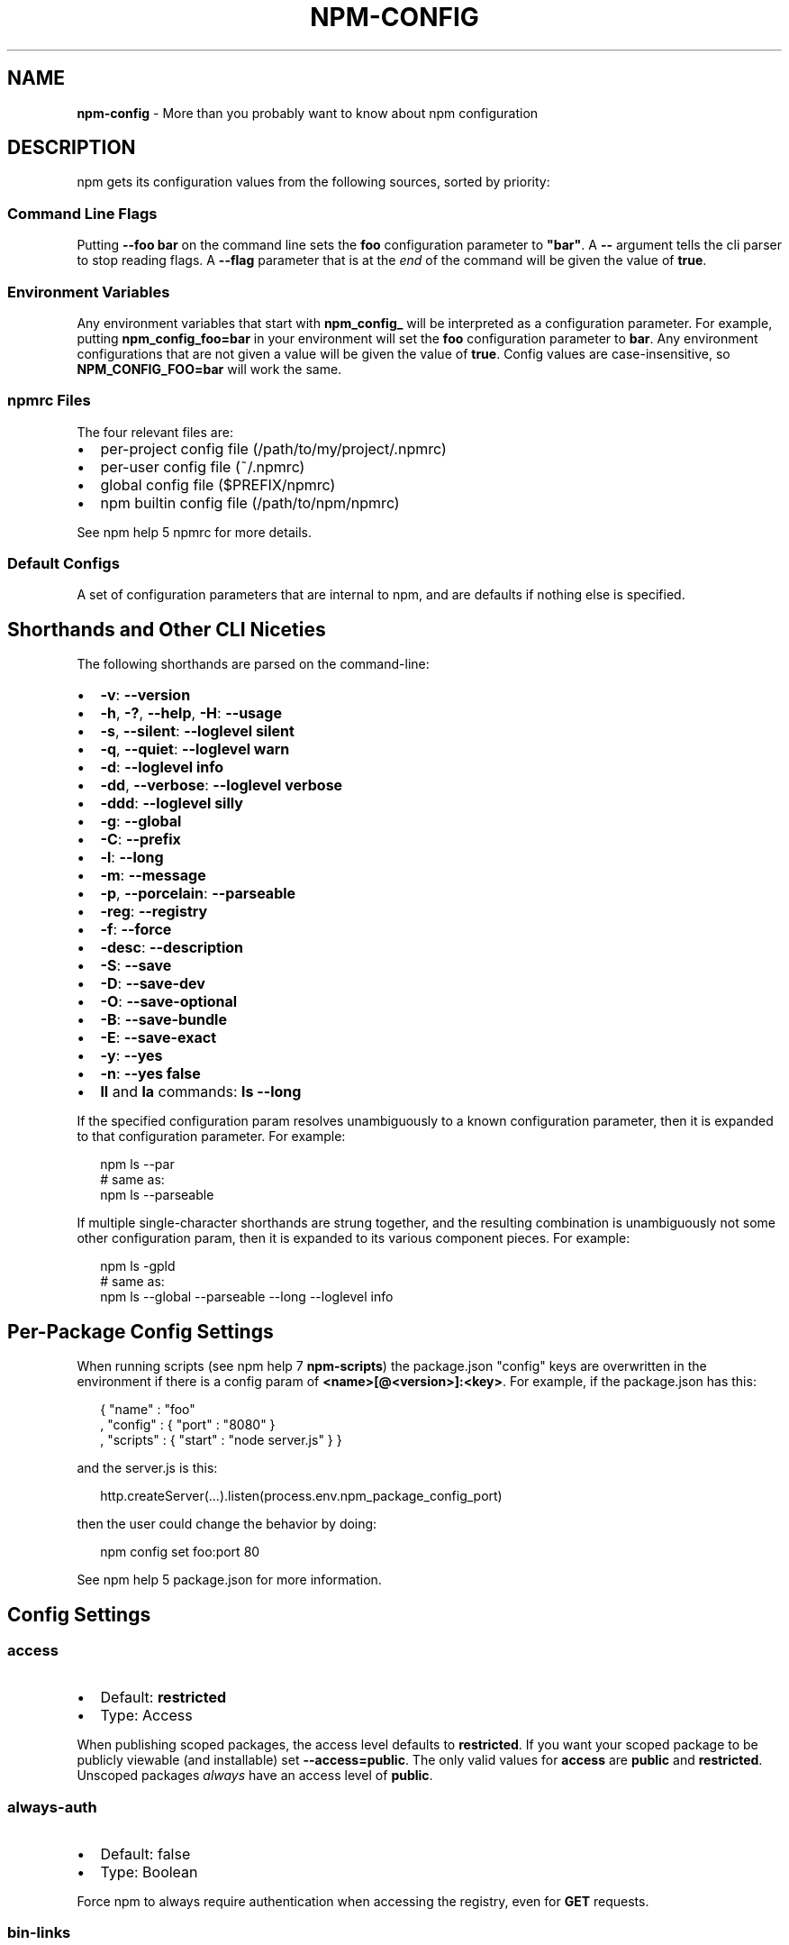 .TH "NPM\-CONFIG" "7" "July 2016" "" ""
.SH "NAME"
\fBnpm-config\fR \- More than you probably want to know about npm configuration
.SH DESCRIPTION
.P
npm gets its configuration values from the following sources, sorted by priority:
.SS Command Line Flags
.P
Putting \fB\-\-foo bar\fP on the command line sets the \fBfoo\fP configuration
parameter to \fB"bar"\fP\|\.  A \fB\-\-\fP argument tells the cli parser to stop
reading flags\.  A \fB\-\-flag\fP parameter that is at the \fIend\fR of the
command will be given the value of \fBtrue\fP\|\.
.SS Environment Variables
.P
Any environment variables that start with \fBnpm_config_\fP will be
interpreted as a configuration parameter\.  For example, putting
\fBnpm_config_foo=bar\fP in your environment will set the \fBfoo\fP
configuration parameter to \fBbar\fP\|\.  Any environment configurations that
are not given a value will be given the value of \fBtrue\fP\|\.  Config
values are case\-insensitive, so \fBNPM_CONFIG_FOO=bar\fP will work the
same\.
.SS npmrc Files
.P
The four relevant files are:
.RS 0
.IP \(bu 2
per\-project config file (/path/to/my/project/\.npmrc)
.IP \(bu 2
per\-user config file (~/\.npmrc)
.IP \(bu 2
global config file ($PREFIX/npmrc)
.IP \(bu 2
npm builtin config file (/path/to/npm/npmrc)

.RE
.P
See npm help 5 npmrc for more details\.
.SS Default Configs
.P
A set of configuration parameters that are internal to npm, and are
defaults if nothing else is specified\.
.SH Shorthands and Other CLI Niceties
.P
The following shorthands are parsed on the command\-line:
.RS 0
.IP \(bu 2
\fB\-v\fP: \fB\-\-version\fP
.IP \(bu 2
\fB\-h\fP, \fB\-?\fP, \fB\-\-help\fP, \fB\-H\fP: \fB\-\-usage\fP
.IP \(bu 2
\fB\-s\fP, \fB\-\-silent\fP: \fB\-\-loglevel silent\fP
.IP \(bu 2
\fB\-q\fP, \fB\-\-quiet\fP: \fB\-\-loglevel warn\fP
.IP \(bu 2
\fB\-d\fP: \fB\-\-loglevel info\fP
.IP \(bu 2
\fB\-dd\fP, \fB\-\-verbose\fP: \fB\-\-loglevel verbose\fP
.IP \(bu 2
\fB\-ddd\fP: \fB\-\-loglevel silly\fP
.IP \(bu 2
\fB\-g\fP: \fB\-\-global\fP
.IP \(bu 2
\fB\-C\fP: \fB\-\-prefix\fP
.IP \(bu 2
\fB\-l\fP: \fB\-\-long\fP
.IP \(bu 2
\fB\-m\fP: \fB\-\-message\fP
.IP \(bu 2
\fB\-p\fP, \fB\-\-porcelain\fP: \fB\-\-parseable\fP
.IP \(bu 2
\fB\-reg\fP: \fB\-\-registry\fP
.IP \(bu 2
\fB\-f\fP: \fB\-\-force\fP
.IP \(bu 2
\fB\-desc\fP: \fB\-\-description\fP
.IP \(bu 2
\fB\-S\fP: \fB\-\-save\fP
.IP \(bu 2
\fB\-D\fP: \fB\-\-save\-dev\fP
.IP \(bu 2
\fB\-O\fP: \fB\-\-save\-optional\fP
.IP \(bu 2
\fB\-B\fP: \fB\-\-save\-bundle\fP
.IP \(bu 2
\fB\-E\fP: \fB\-\-save\-exact\fP
.IP \(bu 2
\fB\-y\fP: \fB\-\-yes\fP
.IP \(bu 2
\fB\-n\fP: \fB\-\-yes false\fP
.IP \(bu 2
\fBll\fP and \fBla\fP commands: \fBls \-\-long\fP

.RE
.P
If the specified configuration param resolves unambiguously to a known
configuration parameter, then it is expanded to that configuration
parameter\.  For example:
.P
.RS 2
.nf
npm ls \-\-par
# same as:
npm ls \-\-parseable
.fi
.RE
.P
If multiple single\-character shorthands are strung together, and the
resulting combination is unambiguously not some other configuration
param, then it is expanded to its various component pieces\.  For
example:
.P
.RS 2
.nf
npm ls \-gpld
# same as:
npm ls \-\-global \-\-parseable \-\-long \-\-loglevel info
.fi
.RE
.SH Per\-Package Config Settings
.P
When running scripts (see npm help 7 \fBnpm\-scripts\fP) the package\.json "config"
keys are overwritten in the environment if there is a config param of
\fB<name>[@<version>]:<key>\fP\|\.  For example, if the package\.json has
this:
.P
.RS 2
.nf
{ "name" : "foo"
, "config" : { "port" : "8080" }
, "scripts" : { "start" : "node server\.js" } }
.fi
.RE
.P
and the server\.js is this:
.P
.RS 2
.nf
http\.createServer(\.\.\.)\.listen(process\.env\.npm_package_config_port)
.fi
.RE
.P
then the user could change the behavior by doing:
.P
.RS 2
.nf
npm config set foo:port 80
.fi
.RE
.P
See npm help 5 package\.json for more information\.
.SH Config Settings
.SS access
.RS 0
.IP \(bu 2
Default: \fBrestricted\fP
.IP \(bu 2
Type: Access

.RE
.P
When publishing scoped packages, the access level defaults to \fBrestricted\fP\|\.  If
you want your scoped package to be publicly viewable (and installable) set
\fB\-\-access=public\fP\|\. The only valid values for \fBaccess\fP are \fBpublic\fP and
\fBrestricted\fP\|\. Unscoped packages \fIalways\fR have an access level of \fBpublic\fP\|\.
.SS always\-auth
.RS 0
.IP \(bu 2
Default: false
.IP \(bu 2
Type: Boolean

.RE
.P
Force npm to always require authentication when accessing the registry,
even for \fBGET\fP requests\.
.SS bin\-links
.RS 0
.IP \(bu 2
Default: \fBtrue\fP
.IP \(bu 2
Type: Boolean

.RE
.P
Tells npm to create symlinks (or \fB\|\.cmd\fP shims on Windows) for package
executables\.
.P
Set to false to have it not do this\.  This can be used to work around
the fact that some file systems don't support symlinks, even on
ostensibly Unix systems\.
.SS browser
.RS 0
.IP \(bu 2
Default: OS X: \fB"open"\fP, Windows: \fB"start"\fP, Others: \fB"xdg\-open"\fP
.IP \(bu 2
Type: String

.RE
.P
The browser that is called by the \fBnpm docs\fP command to open websites\.
.SS ca
.RS 0
.IP \(bu 2
Default: The npm CA certificate
.IP \(bu 2
Type: String, Array or null

.RE
.P
The Certificate Authority signing certificate that is trusted for SSL
connections to the registry\. Values should be in PEM format with newlines
replaced by the string "\\n"\. For example:
.P
.RS 2
.nf
ca="\-\-\-\-\-BEGIN CERTIFICATE\-\-\-\-\-\\nXXXX\\nXXXX\\n\-\-\-\-\-END CERTIFICATE\-\-\-\-\-"
.fi
.RE
.P
Set to \fBnull\fP to only allow "known" registrars, or to a specific CA cert
to trust only that specific signing authority\.
.P
Multiple CAs can be trusted by specifying an array of certificates:
.P
.RS 2
.nf
ca[]="\.\.\."
ca[]="\.\.\."
.fi
.RE
.P
See also the \fBstrict\-ssl\fP config\.
.SS cafile
.RS 0
.IP \(bu 2
Default: \fBnull\fP
.IP \(bu 2
Type: path

.RE
.P
A path to a file containing one or multiple Certificate Authority signing
certificates\. Similar to the \fBca\fP setting, but allows for multiple CA's, as
well as for the CA information to be stored in a file on disk\.
.SS cache
.RS 0
.IP \(bu 2
Default: Windows: \fB%AppData%\\npm\-cache\fP, Posix: \fB~/\.npm\fP
.IP \(bu 2
Type: path

.RE
.P
The location of npm's cache directory\.  See npm help \fBnpm\-cache\fP
.SS cache\-lock\-stale
.RS 0
.IP \(bu 2
Default: 60000 (1 minute)
.IP \(bu 2
Type: Number

.RE
.P
The number of ms before cache folder lockfiles are considered stale\.
.SS cache\-lock\-retries
.RS 0
.IP \(bu 2
Default: 10
.IP \(bu 2
Type: Number

.RE
.P
Number of times to retry to acquire a lock on cache folder lockfiles\.
.SS cache\-lock\-wait
.RS 0
.IP \(bu 2
Default: 10000 (10 seconds)
.IP \(bu 2
Type: Number

.RE
.P
Number of ms to wait for cache lock files to expire\.
.SS cache\-max
.RS 0
.IP \(bu 2
Default: Infinity
.IP \(bu 2
Type: Number

.RE
.P
The maximum time (in seconds) to keep items in the registry cache before
re\-checking against the registry\.
.P
Note that no purging is done unless the \fBnpm cache clean\fP command is
explicitly used, and that only GET requests use the cache\.
.SS cache\-min
.RS 0
.IP \(bu 2
Default: 10
.IP \(bu 2
Type: Number

.RE
.P
The minimum time (in seconds) to keep items in the registry cache before
re\-checking against the registry\.
.P
Note that no purging is done unless the \fBnpm cache clean\fP command is
explicitly used, and that only GET requests use the cache\.
.SS cert
.RS 0
.IP \(bu 2
Default: \fBnull\fP
.IP \(bu 2
Type: String

.RE
.P
A client certificate to pass when accessing the registry\.  Values should be in
PEM format with newlines replaced by the string "\\n"\. For example:
.P
.RS 2
.nf
cert="\-\-\-\-\-BEGIN CERTIFICATE\-\-\-\-\-\\nXXXX\\nXXXX\\n\-\-\-\-\-END CERTIFICATE\-\-\-\-\-"
.fi
.RE
.P
It is \fInot\fR the path to a certificate file (and there is no "certfile" option)\.
.SS color
.RS 0
.IP \(bu 2
Default: true
.IP \(bu 2
Type: Boolean or \fB"always"\fP

.RE
.P
If false, never shows colors\.  If \fB"always"\fP then always shows colors\.
If true, then only prints color codes for tty file descriptors\.
.SS depth
.RS 0
.IP \(bu 2
Default: Infinity
.IP \(bu 2
Type: Number

.RE
.P
The depth to go when recursing directories for \fBnpm ls\fP,
\fBnpm cache ls\fP, and \fBnpm outdated\fP\|\.
.P
For \fBnpm outdated\fP, a setting of \fBInfinity\fP will be treated as \fB0\fP
since that gives more useful information\.  To show the outdated status
of all packages and dependents, use a large integer value,
e\.g\., \fBnpm outdated \-\-depth 9999\fP
.SS description
.RS 0
.IP \(bu 2
Default: true
.IP \(bu 2
Type: Boolean

.RE
.P
Show the description in \fBnpm search\fP
.SS dev
.RS 0
.IP \(bu 2
Default: false
.IP \(bu 2
Type: Boolean

.RE
.P
Install \fBdev\-dependencies\fP along with packages\.
.P
Note that \fBdev\-dependencies\fP are also installed if the \fBnpat\fP flag is
set\.
.SS editor
.RS 0
.IP \(bu 2
Default: \fBEDITOR\fP environment variable if set, or \fB"vi"\fP on Posix,
or \fB"notepad"\fP on Windows\.
.IP \(bu 2
Type: path

.RE
.P
The command to run for \fBnpm edit\fP or \fBnpm config edit\fP\|\.
.SS engine\-strict
.RS 0
.IP \(bu 2
Default: false
.IP \(bu 2
Type: Boolean

.RE
.P
If set to true, then npm will stubbornly refuse to install (or even
consider installing) any package that claims to not be compatible with
the current Node\.js version\.
.SS force
.RS 0
.IP \(bu 2
Default: false
.IP \(bu 2
Type: Boolean

.RE
.P
Makes various commands more forceful\.
.RS 0
.IP \(bu 2
lifecycle script failure does not block progress\.
.IP \(bu 2
publishing clobbers previously published versions\.
.IP \(bu 2
skips cache when requesting from the registry\.
.IP \(bu 2
prevents checks against clobbering non\-npm files\.

.RE
.SS fetch\-retries
.RS 0
.IP \(bu 2
Default: 2
.IP \(bu 2
Type: Number

.RE
.P
The "retries" config for the \fBretry\fP module to use when fetching
packages from the registry\.
.SS fetch\-retry\-factor
.RS 0
.IP \(bu 2
Default: 10
.IP \(bu 2
Type: Number

.RE
.P
The "factor" config for the \fBretry\fP module to use when fetching
packages\.
.SS fetch\-retry\-mintimeout
.RS 0
.IP \(bu 2
Default: 10000 (10 seconds)
.IP \(bu 2
Type: Number

.RE
.P
The "minTimeout" config for the \fBretry\fP module to use when fetching
packages\.
.SS fetch\-retry\-maxtimeout
.RS 0
.IP \(bu 2
Default: 60000 (1 minute)
.IP \(bu 2
Type: Number

.RE
.P
The "maxTimeout" config for the \fBretry\fP module to use when fetching
packages\.
.SS git
.RS 0
.IP \(bu 2
Default: \fB"git"\fP
.IP \(bu 2
Type: String

.RE
.P
The command to use for git commands\.  If git is installed on the
computer, but is not in the \fBPATH\fP, then set this to the full path to
the git binary\.
.SS git\-tag\-version
.RS 0
.IP \(bu 2
Default: \fBtrue\fP
.IP \(bu 2
Type: Boolean

.RE
.P
Tag the commit when using the \fBnpm version\fP command\.
.SS global
.RS 0
.IP \(bu 2
Default: false
.IP \(bu 2
Type: Boolean

.RE
.P
Operates in "global" mode, so that packages are installed into the
\fBprefix\fP folder instead of the current working directory\.  See
npm help 5 \fBnpm\-folders\fP for more on the differences in behavior\.
.RS 0
.IP \(bu 2
packages are installed into the \fB{prefix}/lib/node_modules\fP folder, instead of the
current working directory\.
.IP \(bu 2
bin files are linked to \fB{prefix}/bin\fP
.IP \(bu 2
man pages are linked to \fB{prefix}/share/man\fP

.RE
.SS globalconfig
.RS 0
.IP \(bu 2
Default: {prefix}/etc/npmrc
.IP \(bu 2
Type: path

.RE
.P
The config file to read for global config options\.
.SS group
.RS 0
.IP \(bu 2
Default: GID of the current process
.IP \(bu 2
Type: String or Number

.RE
.P
The group to use when running package scripts in global mode as the root
user\.
.SS heading
.RS 0
.IP \(bu 2
Default: \fB"npm"\fP
.IP \(bu 2
Type: String

.RE
.P
The string that starts all the debugging log output\.
.SS https\-proxy
.RS 0
.IP \(bu 2
Default: null
.IP \(bu 2
Type: url

.RE
.P
A proxy to use for outgoing https requests\. If the \fBHTTPS_PROXY\fP or
\fBhttps_proxy\fP or \fBHTTP_PROXY\fP or \fBhttp_proxy\fP environment variables are set,
proxy settings will be honored by the underlying \fBrequest\fP library\.
.SS if\-present
.RS 0
.IP \(bu 2
Default: false
.IP \(bu 2
Type: Boolean

.RE
.P
If true, npm will not exit with an error code when \fBrun\-script\fP is invoked for
a script that isn't defined in the \fBscripts\fP section of \fBpackage\.json\fP\|\. This
option can be used when it's desirable to optionally run a script when it's
present and fail if the script fails\. This is useful, for example, when running
scripts that may only apply for some builds in an otherwise generic CI setup\.
.SS ignore\-scripts
.RS 0
.IP \(bu 2
Default: false
.IP \(bu 2
Type: Boolean

.RE
.P
If true, npm does not run scripts specified in package\.json files\.
.SS init\-module
.RS 0
.IP \(bu 2
Default: ~/\.npm\-init\.js
.IP \(bu 2
Type: path

.RE
.P
A module that will be loaded by the \fBnpm init\fP command\.  See the
documentation for the
init\-package\-json \fIhttps://github\.com/isaacs/init\-package\-json\fR module
for more information, or npm help init\.
.SS init\-author\-name
.RS 0
.IP \(bu 2
Default: ""
.IP \(bu 2
Type: String

.RE
.P
The value \fBnpm init\fP should use by default for the package author's name\.
.SS init\-author\-email
.RS 0
.IP \(bu 2
Default: ""
.IP \(bu 2
Type: String

.RE
.P
The value \fBnpm init\fP should use by default for the package author's email\.
.SS init\-author\-url
.RS 0
.IP \(bu 2
Default: ""
.IP \(bu 2
Type: String

.RE
.P
The value \fBnpm init\fP should use by default for the package author's homepage\.
.SS init\-license
.RS 0
.IP \(bu 2
Default: "ISC"
.IP \(bu 2
Type: String

.RE
.P
The value \fBnpm init\fP should use by default for the package license\.
.SS init\-version
.RS 0
.IP \(bu 2
Default: "1\.0\.0"
.IP \(bu 2
Type: semver

.RE
.P
The value that \fBnpm init\fP should use by default for the package
version number, if not already set in package\.json\.
.SS json
.RS 0
.IP \(bu 2
Default: false
.IP \(bu 2
Type: Boolean

.RE
.P
Whether or not to output JSON data, rather than the normal output\.
.P
This feature is currently experimental, and the output data structures
for many commands is either not implemented in JSON yet, or subject to
change\.  Only the output from \fBnpm ls \-\-json\fP is currently valid\.
.SS key
.RS 0
.IP \(bu 2
Default: \fBnull\fP
.IP \(bu 2
Type: String

.RE
.P
A client key to pass when accessing the registry\.  Values should be in PEM
format with newlines replaced by the string "\\n"\. For example:
.P
.RS 2
.nf
key="\-\-\-\-\-BEGIN PRIVATE KEY\-\-\-\-\-\\nXXXX\\nXXXX\\n\-\-\-\-\-END PRIVATE KEY\-\-\-\-\-"
.fi
.RE
.P
It is \fInot\fR the path to a key file (and there is no "keyfile" option)\.
.SS link
.RS 0
.IP \(bu 2
Default: false
.IP \(bu 2
Type: Boolean

.RE
.P
If true, then local installs will link if there is a suitable globally
installed package\.
.P
Note that this means that local installs can cause things to be
installed into the global space at the same time\.  The link is only done
if one of the two conditions are met:
.RS 0
.IP \(bu 2
The package is not already installed globally, or
.IP \(bu 2
the globally installed version is identical to the version that is
being installed locally\.

.RE
.SS local\-address
.RS 0
.IP \(bu 2
Default: undefined
.IP \(bu 2
Type: IP Address

.RE
.P
The IP address of the local interface to use when making connections
to the npm registry\.  Must be IPv4 in versions of Node prior to 0\.12\.
.SS loglevel
.RS 0
.IP \(bu 2
Default: "warn"
.IP \(bu 2
Type: String
.IP \(bu 2
Values: "silent", "error", "warn", "http", "info", "verbose", "silly"

.RE
.P
What level of logs to report\.  On failure, \fIall\fR logs are written to
\fBnpm\-debug\.log\fP in the current working directory\.
.P
Any logs of a higher level than the setting are shown\.
The default is "warn", which shows warn and error output\.
.SS logstream
.RS 0
.IP \(bu 2
Default: process\.stderr
.IP \(bu 2
Type: Stream

.RE
.P
This is the stream that is passed to the
npmlog \fIhttps://github\.com/npm/npmlog\fR module at run time\.
.P
It cannot be set from the command line, but if you are using npm
programmatically, you may wish to send logs to somewhere other than
stderr\.
.P
If the \fBcolor\fP config is set to true, then this stream will receive
colored output if it is a TTY\.
.SS long
.RS 0
.IP \(bu 2
Default: false
.IP \(bu 2
Type: Boolean

.RE
.P
Show extended information in \fBnpm ls\fP and \fBnpm search\fP\|\.
.SS maxsockets
.RS 0
.IP \(bu 2
Default: 50
.IP \(bu 2
Type: Number

.RE
.P
The maximum number of connections to use per origin (protocol/host/port
combination)\. Passed to the \fBhttp\fP \fBAgent\fP used to make the request\.
.SS message
.RS 0
.IP \(bu 2
Default: "%s"
.IP \(bu 2
Type: String

.RE
.P
Commit message which is used by \fBnpm version\fP when creating version commit\.
.P
Any "%s" in the message will be replaced with the version number\.
.SS node\-version
.RS 0
.IP \(bu 2
Default: process\.version
.IP \(bu 2
Type: semver or false

.RE
.P
The node version to use when checking a package's \fBengines\fP map\.
.SS npat
.RS 0
.IP \(bu 2
Default: false
.IP \(bu 2
Type: Boolean

.RE
.P
Run tests on installation\.
.SS onload\-script
.RS 0
.IP \(bu 2
Default: false
.IP \(bu 2
Type: path

.RE
.P
A node module to \fBrequire()\fP when npm loads\.  Useful for programmatic
usage\.
.SS optional
.RS 0
.IP \(bu 2
Default: true
.IP \(bu 2
Type: Boolean

.RE
.P
Attempt to install packages in the \fBoptionalDependencies\fP object\.  Note
that if these packages fail to install, the overall installation
process is not aborted\.
.SS parseable
.RS 0
.IP \(bu 2
Default: false
.IP \(bu 2
Type: Boolean

.RE
.P
Output parseable results from commands that write to
standard output\.
.SS prefix
.RS 0
.IP \(bu 2
Default: see npm help 5 folders
.IP \(bu 2
Type: path

.RE
.P
The location to install global items\.  If set on the command line, then
it forces non\-global commands to run in the specified folder\.
.SS production
.RS 0
.IP \(bu 2
Default: false
.IP \(bu 2
Type: Boolean

.RE
.P
Set to true to run in "production" mode\.
.RS 0
.IP 1. 3
devDependencies are not installed at the topmost level when running
local \fBnpm install\fP without any arguments\.
.IP 2. 3
Set the NODE_ENV="production" for lifecycle scripts\.

.RE
.SS proprietary\-attribs
.RS 0
.IP \(bu 2
Default: true
.IP \(bu 2
Type: Boolean

.RE
.P
Whether or not to include proprietary extended attributes in the
tarballs created by npm\.
.P
Unless you are expecting to unpack package tarballs with something other
than npm \-\- particularly a very outdated tar implementation \-\- leave
this as true\.
.SS proxy
.RS 0
.IP \(bu 2
Default: null
.IP \(bu 2
Type: url

.RE
.P
A proxy to use for outgoing http requests\. If the \fBHTTP_PROXY\fP or
\fBhttp_proxy\fP environment variables are set, proxy settings will be
honored by the underlying \fBrequest\fP library\.
.SS rebuild\-bundle
.RS 0
.IP \(bu 2
Default: true
.IP \(bu 2
Type: Boolean

.RE
.P
Rebuild bundled dependencies after installation\.
.SS registry
.RS 0
.IP \(bu 2
Default: https://registry\.npmjs\.org/
.IP \(bu 2
Type: url

.RE
.P
The base URL of the npm package registry\.
.SS rollback
.RS 0
.IP \(bu 2
Default: true
.IP \(bu 2
Type: Boolean

.RE
.P
Remove failed installs\.
.SS save
.RS 0
.IP \(bu 2
Default: false
.IP \(bu 2
Type: Boolean

.RE
.P
Save installed packages to a package\.json file as dependencies\.
.P
When used with the \fBnpm rm\fP command, it removes it from the \fBdependencies\fP
object\.
.P
Only works if there is already a package\.json file present\.
.SS save\-bundle
.RS 0
.IP \(bu 2
Default: false
.IP \(bu 2
Type: Boolean

.RE
.P
If a package would be saved at install time by the use of \fB\-\-save\fP,
\fB\-\-save\-dev\fP, or \fB\-\-save\-optional\fP, then also put it in the
\fBbundleDependencies\fP list\.
.P
When used with the \fBnpm rm\fP command, it removes it from the
bundledDependencies list\.
.SS save\-dev
.RS 0
.IP \(bu 2
Default: false
.IP \(bu 2
Type: Boolean

.RE
.P
Save installed packages to a package\.json file as \fBdevDependencies\fP\|\.
.P
When used with the \fBnpm rm\fP command, it removes it from the
\fBdevDependencies\fP object\.
.P
Only works if there is already a package\.json file present\.
.SS save\-exact
.RS 0
.IP \(bu 2
Default: false
.IP \(bu 2
Type: Boolean

.RE
.P
Dependencies saved to package\.json using \fB\-\-save\fP, \fB\-\-save\-dev\fP or
\fB\-\-save\-optional\fP will be configured with an exact version rather than
using npm's default semver range operator\.
.SS save\-optional
.RS 0
.IP \(bu 2
Default: false
.IP \(bu 2
Type: Boolean

.RE
.P
Save installed packages to a package\.json file as
optionalDependencies\.
.P
When used with the \fBnpm rm\fP command, it removes it from the
\fBdevDependencies\fP object\.
.P
Only works if there is already a package\.json file present\.
.SS save\-prefix
.RS 0
.IP \(bu 2
Default: '^'
.IP \(bu 2
Type: String

.RE
.P
Configure how versions of packages installed to a package\.json file via
\fB\-\-save\fP or \fB\-\-save\-dev\fP get prefixed\.
.P
For example if a package has version \fB1\.2\.3\fP, by default its version is
set to \fB^1\.2\.3\fP which allows minor upgrades for that package, but after
\fBnpm config set save\-prefix='~'\fP it would be set to \fB~1\.2\.3\fP which only allows
patch upgrades\.
.SS scope
.RS 0
.IP \(bu 2
Default: ""
.IP \(bu 2
Type: String

.RE
.P
Associate an operation with a scope for a scoped registry\. Useful when logging
in to a private registry for the first time:
\fBnpm login \-\-scope=@organization \-\-registry=registry\.organization\.com\fP, which
will cause \fB@organization\fP to be mapped to the registry for future installation
of packages specified according to the pattern \fB@organization/package\fP\|\.
.SS searchopts
.RS 0
.IP \(bu 2
Default: ""
.IP \(bu 2
Type: String

.RE
.P
Space\-separated options that are always passed to search\.
.SS searchexclude
.RS 0
.IP \(bu 2
Default: ""
.IP \(bu 2
Type: String

.RE
.P
Space\-separated options that limit the results from search\.
.SS searchsort
.RS 0
.IP \(bu 2
Default: "name"
.IP \(bu 2
Type: String
.IP \(bu 2
Values: "name", "\-name", "date", "\-date", "description",
"\-description", "keywords", "\-keywords"

.RE
.P
Indication of which field to sort search results by\.  Prefix with a \fB\-\fP
character to indicate reverse sort\.
.SS shell
.RS 0
.IP \(bu 2
Default: SHELL environment variable, or "bash" on Posix, or "cmd" on
Windows
.IP \(bu 2
Type: path

.RE
.P
The shell to run for the \fBnpm explore\fP command\.
.SS shrinkwrap
.RS 0
.IP \(bu 2
Default: true
.IP \(bu 2
Type: Boolean

.RE
.P
If set to false, then ignore \fBnpm\-shrinkwrap\.json\fP files when
installing\.
.SS sign\-git\-tag
.RS 0
.IP \(bu 2
Default: false
.IP \(bu 2
Type: Boolean

.RE
.P
If set to true, then the \fBnpm version\fP command will tag the version
using \fB\-s\fP to add a signature\.
.P
Note that git requires you to have set up GPG keys in your git configs
for this to work properly\.
.SS spin
.RS 0
.IP \(bu 2
Default: true
.IP \(bu 2
Type: Boolean or \fB"always"\fP

.RE
.P
When set to \fBtrue\fP, npm will display an ascii spinner while it is doing
things, if \fBprocess\.stderr\fP is a TTY\.
.P
Set to \fBfalse\fP to suppress the spinner, or set to \fBalways\fP to output
the spinner even for non\-TTY outputs\.
.SS strict\-ssl
.RS 0
.IP \(bu 2
Default: true
.IP \(bu 2
Type: Boolean

.RE
.P
Whether or not to do SSL key validation when making requests to the
registry via https\.
.P
See also the \fBca\fP config\.
.SS tag
.RS 0
.IP \(bu 2
Default: latest
.IP \(bu 2
Type: String

.RE
.P
If you ask npm to install a package and don't tell it a specific version, then
it will install the specified tag\.
.P
Also the tag that is added to the package@version specified by the \fBnpm
tag\fP command, if no explicit tag is given\.
.SS tag\-version\-prefix
.RS 0
.IP \(bu 2
Default: \fB"v"\fP
.IP \(bu 2
Type: String

.RE
.P
If set, alters the prefix used when tagging a new version when performing a
version increment using  \fBnpm\-version\fP\|\. To remove the prefix altogether, set it
to the empty string: \fB""\fP\|\.
.P
Because other tools may rely on the convention that npm version tags look like
\fBv1\.0\.0\fP, \fIonly use this property if it is absolutely necessary\fR\|\. In
particular, use care when overriding this setting for public packages\.
.SS tmp
.RS 0
.IP \(bu 2
Default: TMPDIR environment variable, or "/tmp"
.IP \(bu 2
Type: path

.RE
.P
Where to store temporary files and folders\.  All temp files are deleted
on success, but left behind on failure for forensic purposes\.
.SS unicode
.RS 0
.IP \(bu 2
Default: true
.IP \(bu 2
Type: Boolean

.RE
.P
When set to true, npm uses unicode characters in the tree output\.  When
false, it uses ascii characters to draw trees\.
.SS unsafe\-perm
.RS 0
.IP \(bu 2
Default: false if running as root, true otherwise
.IP \(bu 2
Type: Boolean

.RE
.P
Set to true to suppress the UID/GID switching when running package
scripts\.  If set explicitly to false, then installing as a non\-root user
will fail\.
.SS usage
.RS 0
.IP \(bu 2
Default: false
.IP \(bu 2
Type: Boolean

.RE
.P
Set to show short usage output (like the \-H output)
instead of complete help when doing npm help \fBnpm\-help\fP\|\.
.SS user
.RS 0
.IP \(bu 2
Default: "nobody"
.IP \(bu 2
Type: String or Number

.RE
.P
The UID to set to when running package scripts as root\.
.SS userconfig
.RS 0
.IP \(bu 2
Default: ~/\.npmrc
.IP \(bu 2
Type: path

.RE
.P
The location of user\-level configuration settings\.
.SS umask
.RS 0
.IP \(bu 2
Default: 022
.IP \(bu 2
Type: Octal numeric string in range 0000\.\.0777 (0\.\.511)

.RE
.P
The "umask" value to use when setting the file creation mode on files
and folders\.
.P
Folders and executables are given a mode which is \fB0777\fP masked against
this value\.  Other files are given a mode which is \fB0666\fP masked against
this value\.  Thus, the defaults are \fB0755\fP and \fB0644\fP respectively\.
.SS user\-agent
.RS 0
.IP \(bu 2
Default: node/{process\.version} {process\.platform} {process\.arch}
.IP \(bu 2
Type: String

.RE
.P
Sets a User\-Agent to the request header
.SS version
.RS 0
.IP \(bu 2
Default: false
.IP \(bu 2
Type: boolean

.RE
.P
If true, output the npm version and exit successfully\.
.P
Only relevant when specified explicitly on the command line\.
.SS versions
.RS 0
.IP \(bu 2
Default: false
.IP \(bu 2
Type: boolean

.RE
.P
If true, output the npm version as well as node's \fBprocess\.versions\fP map, and
exit successfully\.
.P
Only relevant when specified explicitly on the command line\.
.SS viewer
.RS 0
.IP \(bu 2
Default: "man" on Posix, "browser" on Windows
.IP \(bu 2
Type: path

.RE
.P
The program to use to view help content\.
.P
Set to \fB"browser"\fP to view html help content in the default web browser\.
.SH SEE ALSO
.RS 0
.IP \(bu 2
npm help config
.IP \(bu 2
npm help 5 npmrc
.IP \(bu 2
npm help 7 scripts
.IP \(bu 2
npm help 5 folders
.IP \(bu 2
npm help npm

.RE

